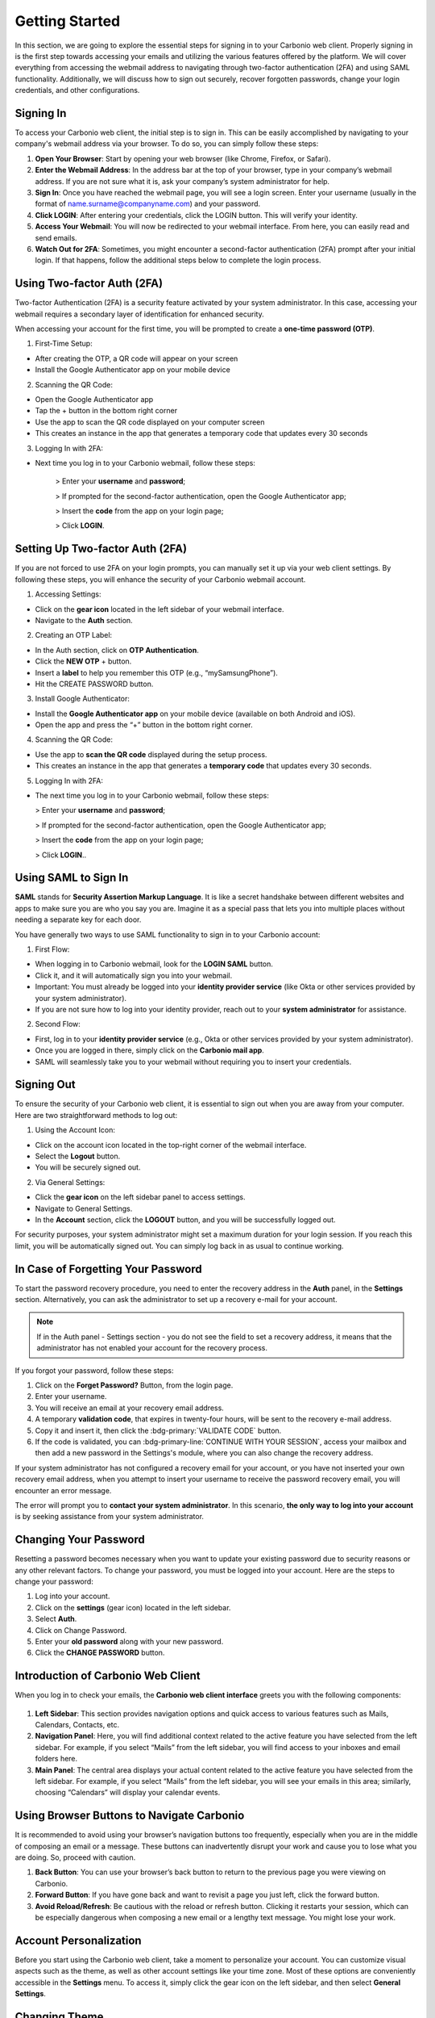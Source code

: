 .. SPDX-FileCopyrightText: 2022 Zextras <https://www.zextras.com/>
..
.. SPDX-License-Identifier: CC-BY-NC-SA-4.0

================
 Getting Started 
================

In this section, we are going to explore the essential steps for signing in to your Carbonio web client. Properly signing in is the first step towards accessing your emails and utilizing the various features offered by the platform. We will cover everything from accessing the webmail address to navigating through two-factor authentication (2FA) and using SAML functionality. Additionally, we will discuss how to sign out securely, recover forgotten passwords, change your login credentials, and other configurations. 

Signing In
==========

To access your Carbonio web client, the initial step is to sign in. This can be easily accomplished by navigating to your company's webmail address via your browser. To do so, you can simply follow these steps:

1.	**Open Your Browser**: Start by opening your web browser (like Chrome, Firefox, or Safari).
2.	**Enter the Webmail Address**: In the address bar at the top of your browser, type in your company’s webmail address. If you are not sure what it is, ask your company’s system administrator for help.
3.	**Sign In**: Once you have reached the webmail page, you will see a login screen. Enter your username (usually in the format of name.surname@companyname.com) and your password.
4.	**Click LOGIN**: After entering your credentials, click the LOGIN button. This will verify your identity.
5.	**Access Your Webmail**: You will now be redirected to your webmail interface. From here, you can easily read and send emails.
6.	**Watch Out for 2FA**: Sometimes, you might encounter a second-factor authentication (2FA) prompt after your initial login. If that happens, follow the additional steps below to complete the login process.

    .. image:: /img/usage/loginpage.png
        :align: center
        :width: 100%


Using Two-factor Auth (2FA)
===========================

Two-factor Authentication (2FA) is a security feature activated by your system administrator. In this case, accessing your webmail requires a secondary layer of identification for enhanced security.

When accessing your account for the first time, you will be prompted to create a **one-time password (OTP)**.

1.	First-Time Setup:

* After creating the OTP, a QR code will appear on your screen
* Install the Google Authenticator app on your mobile device

2.	Scanning the QR Code:

* Open the Google Authenticator app
* Tap the + button in the bottom right corner
* Use the app to scan the QR code displayed on your computer screen
* This creates an instance in the app that generates a temporary code that updates every 30 seconds

3.	Logging In with 2FA:

* Next time you log in to your Carbonio webmail, follow these steps:

    > Enter your **username** and **password**;
    
    > If prompted for the second-factor authentication, open the Google Authenticator app;

    > Insert the **code** from the app on your login page;

    > Click **LOGIN**.

Setting Up Two-factor Auth (2FA)
================================


If you are not forced to use 2FA on your login prompts, you can manually set it up via your web client settings. By following these steps, you will enhance the security of your Carbonio webmail account.

1.	Accessing Settings:

* Click on the **gear icon** located in the left sidebar of your webmail interface.
* Navigate to the **Auth** section. 

2.  Creating an OTP Label:

*	In the Auth section, click on **OTP Authentication**.
*	Click the **NEW OTP** + button.
*	Insert a **label** to help you remember this OTP (e.g., “mySamsungPhone”).
*	Hit the CREATE PASSWORD button.

3.	Install Google Authenticator:

*	Install the **Google Authenticator app** on your mobile device (available on both Android and iOS).
*	Open the app and press the “+” button in the bottom right corner.

4.	Scanning the QR Code:

*	Use the app to **scan the QR code** displayed during the setup process.
*	This creates an instance in the app that generates a **temporary code** that updates every 30 seconds.

5.	Logging In with 2FA:

*	The next time you log in to your Carbonio webmail, follow these steps:

        > Enter your **username** and **password**;
    
        > If prompted for the second-factor authentication, open the Google Authenticator app;

        > Insert the **code** from the app on your login page;

        > Click **LOGIN**..


Using SAML to Sign In
=====================

**SAML** stands for **Security Assertion Markup Language**. It is like a secret handshake between different websites and apps to make sure you are who you say you are. Imagine it as a special pass that lets you into multiple places without needing a separate key for each door. 

You have generally two ways to use SAML functionality to sign in to your Carbonio account:

1. First Flow:

*	When logging in to Carbonio webmail, look for the **LOGIN SAML** button.
*	Click it, and it will automatically sign you into your webmail.
*	Important: You must already be logged into your **identity provider service** (like Okta or other services provided by your system administrator).
*	If you are not sure how to log into your identity provider, reach out to your **system administrator** for assistance.

2. Second Flow:

*	First, log in to your **identity provider service** (e.g., Okta or other services provided by your system administrator).
*	Once you are logged in there, simply click on the **Carbonio mail app**.
*	SAML will seamlessly take you to your webmail without requiring you to insert your credentials.


Signing Out
===========

To ensure the security of your Carbonio web client, it is essential to sign out when you are away from your computer. Here are two straightforward methods to log out:

1. Using the Account Icon:

*	Click on the account icon located in the top-right corner of the webmail interface.
*	Select the **Logout** button.
*	You will be securely signed out.

2. Via General Settings:

*	Click the **gear icon** on the left sidebar panel to access settings.
*	Navigate to General Settings.
*	In the **Account** section, click the **LOGOUT** button, and you will be successfully logged out.

For security purposes, your system administrator might set a maximum duration for your login session. If you reach this limit, you will be automatically signed out. You can simply log back in as usual to continue working.

In Case of Forgetting Your Password
===================================

To start the password recovery procedure, you need to enter the recovery address in the **Auth** panel, in the **Settings** section. Alternatively, you can ask the administrator to set up a recovery e-mail for your account.

.. note:: If in the Auth panel - Settings section - you do not see the field to set a recovery address, it means that the administrator has not enabled your account for the recovery process.

If you forgot your password, follow these steps:

.. image:: /img/usage/forgot-password.png
            :align: center
            :width: 100%


1.	Click on the **Forget Password?** Button, from the login page.
2.	Enter your username.
3.	You will receive an email at your recovery email address.
4.	A temporary **validation code**, that expires in twenty-four hours, will be sent to the recovery e-mail address.
5.  Copy it and insert it, then click the :bdg-primary:`VALIDATE CODE` button.
6.  If the code is validated, you can :bdg-primary-line:`CONTINUE WITH YOUR SESSION`, access your mailbox and then add a new password in the Settings's module, where you can also change the recovery address. 

If your system administrator has not configured a recovery email for your account, or you have not inserted your own recovery email address, when you attempt to insert your username to receive the password recovery email, you will encounter an error message. 

The error will prompt you to **contact your system administrator**. In this scenario, **the only way to log into your account** is by seeking assistance from your system administrator.


Changing Your Password
======================

Resetting a password becomes necessary when you want to update your existing password due to security reasons or any other relevant factors. To change your password, you must be logged into your account. Here are the steps to change your password:

1.	Log into your account.
2.	Click on the **settings** (gear icon) located in the left sidebar.
3.	Select **Auth**.
4.	Click on Change Password.
5.	Enter your **old password** along with your new password.
6.	Click the **CHANGE PASSWORD** button.

    .. image:: /img/usage/change-password.png
        :align: center
        :width: 100%


Introduction of Carbonio Web Client
===================================

When you log in to check your emails, the **Carbonio web client interface** greets you with the following components:

    .. image:: /img/usage/interface.png
        :align: center
        :width: 100%


1.	**Left Sidebar**: This section provides navigation options and quick access to various features such as Mails, Calendars, Contacts, etc.
2.	**Navigation Panel**: Here, you will find additional context related to the active feature you have selected from the left sidebar. For example, if you select “Mails” from the left sidebar, you will find access to your inboxes and email folders here.
3.	**Main Panel**: The central area displays your actual content related to the active feature you have selected from the left sidebar. For example, if you select “Mails” from the left sidebar, you will see your emails in this area; similarly, choosing “Calendars” will display your calendar events.

Using Browser Buttons to Navigate Carbonio
==========================================

It is recommended to avoid using your browser’s navigation buttons too frequently, especially when you are in the middle of composing an email or a message. These buttons can inadvertently disrupt your work and cause you to lose what you are doing. So, proceed with caution.

1.	**Back Button**: You can use your browser’s back button to return to the previous page you were viewing on Carbonio.
2.	**Forward Button**: If you have gone back and want to revisit a page you just left, click the forward button.
3.	**Avoid Reload/Refresh**: Be cautious with the reload or refresh button. Clicking it restarts your session, which can be especially dangerous when composing a new email or a lengthy text message. You might lose your work.

Account Personalization
=======================

Before you start using the Carbonio web client, take a moment to personalize your account. You can customize visual aspects such as the theme, as well as other account settings like your time zone. Most of these options are conveniently accessible in the **Settings** menu. To access it, simply click the gear icon on the left sidebar, and then select **General Settings**.


Changing Theme
==============

A theme in the Carbonio web client defines the color scheme used for its appearance. Currently, there are **two themes** available: **Dark mode** and **Light mode**. Here is how you can manage them:

1.	To **activate Dark mode**, follow these steps:

*	Go to **Settings** (gear icon) from the left sidebar.
*	Select General Settings.
*	Under **Theme Options**, open the dropdown menu.
*	Click on **Enabled**.
*	Click on the **SAVE** button located in the **top right corner** of the screen.

2.	To **disable Dark mode**, follow these steps:

*	Click on **Disabled** in the same dropdown menu and click **SAVE**.

3.	If you choose **Auto**, Carbonio will adapt to your **operating system’s default theme**. For example:

*	If your OS theme is dark, Carbonio will also be in dark mode.
*	If your OS theme is light, Carbonio will match that as well.

    .. image:: /img/usage/dark-mode.png
        :align: center
        :width: 100%


Changing Font Size
==================

You can change the font size across all Carbonio web clients according to your preferences. To change the font size simply follow these steps:

1.	Open the **Settings** (gear icon) from the left sidebar.
2.	Select General Settings.
3.	Under the **Appearance** section, find the slider for adjusting the font size.
4.	If you want to manually control the font size, uncheck the option that says *Automatically resize the text size depending on the device*.
5.	Use the slider to set the font size to your preference. As you move the slider, you will see the results in the bottom box with some dummy text.
6.	Once you are satisfied, click **SAVE** in the top right corner.

Remember, if you prefer automatic resizing based on the device, you can leave the checkbox checked. Otherwise, adjust the font size manually using the slider.

    .. image:: /img/usage/font-size.png
            :align: center
            :width: 100%


Changing Your Time Zone
=======================

As a digital workspace, Carbonio relies on precise time zone settings to ensure optimal performance for calendars and other features like emails, guaranteeing accurate timestamps. This becomes particularly crucial when collaborating with colleagues across different countries and time zones. To change your time zone, follow these steps:

1.	Open the **Settings** (gear icon) from the left sidebar.
2.	Select General Settings.
3.	Under the **Time Zone and Language** section select the dropdown menu for **Time Zone** and choose your time zone.
4.	Click **SAVE** in the top right corner.

    .. image:: /img/usage/time-zone.png
            :align: center
            :width: 100%


Changing Carbonio Language
==========================

To change your Carbonio web client language, follow these steps:

1.	Open the **Settings** (gear icon) from the left sidebar.
2.	Select General Settings.
3.	Under the **Time Zone and Language** section select the dropdown menu for **Language** and choose your language.
4.	Click **SAVE** in the top right corner.

Accessing Multiple Accounts
===========================

On the Carbonio web client, you have access to multiple accounts. Let's say you have your personal account, as well as two additional accounts created for HR tasks and communications with your colleagues under the name “hr@example.com”, and another one named “info@example.com” for external communications of the company. **Only your system administrator can add these accounts and grant you access** to manage them via your main account.

    .. image:: /img/usage/inbox-multiple-accounts.png
            :align: center
            :width: 100%

So, when you sign into your main account, you will see these two additional accounts listed under your main account. To access these accounts, simply click on the downward arrow next to their names to open a dropdown menu. From there, you can access the inbox and other folders within each account.